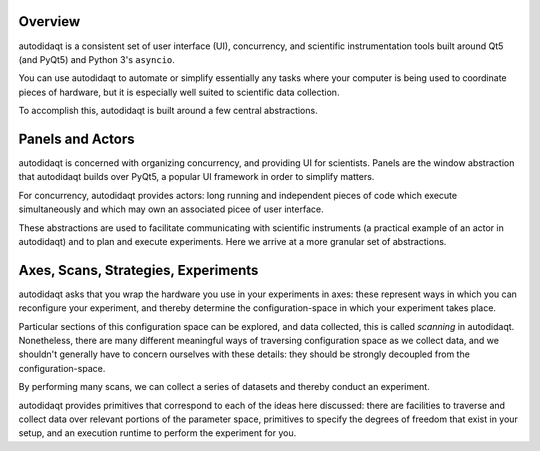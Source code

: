 Overview
========

autodidaqt is a consistent set of user interface (UI), concurrency, and scientific instrumentation tools
built around Qt5 (and PyQt5) and Python 3's ``asyncio``.

You can use autodidaqt to automate or simplify essentially any tasks where your computer
is being used to coordinate pieces of hardware, but it is especially well suited to
scientific data collection.

To accomplish this, autodidaqt is built around a few central abstractions.

Panels and Actors
=================

autodidaqt is concerned with organizing concurrency, and providing UI for scientists.
Panels are the window abstraction that autodidaqt builds over PyQt5, a popular UI framework
in order to simplify matters.

For concurrency, autodidaqt provides actors: long running and independent pieces of
code which execute simultaneously and which may own an associated picee of user interface.

These abstractions are used to facilitate communicating with scientific instruments (a practical
example of an actor in autodidaqt) and to plan and execute experiments. Here we arrive at a more granular
set of abstractions.

Axes, Scans, Strategies, Experiments
====================================

autodidaqt asks that you wrap the hardware you use in your experiments in axes:
these represent ways in which you can reconfigure your experiment, and thereby
determine the configuration-space in which your experiment takes place.

Particular sections of this configuration space can be explored, and data
collected, this is called *scanning* in autodidaqt. Nonetheless, there are many
different meaningful ways of traversing configuration space as we collect data,
and we shouldn't generally have to concern ourselves with these details: they
should be strongly decoupled from the configuration-space.

By performing many scans, we can collect a series of datasets and thereby
conduct an experiment.

autodidaqt provides primitives that correspond to each of the ideas here discussed:
there are facilities to traverse and collect data over relevant portions of the
parameter space, primitives to specify the degrees of freedom that exist in your
setup, and an execution runtime to perform the experiment for you.
